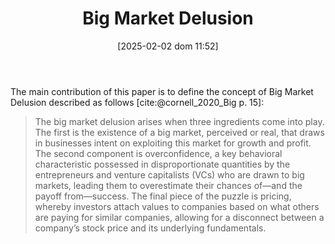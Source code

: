 :PROPERTIES:
:ID:       331ac477-5b3f-485e-b47e-be962ff9b5aa
:END:
#+title:      Big Market Delusion
#+date:       [2025-02-02 dom 11:52]
#+filetags:   :definition:
#+identifier: 20250202T115238
#+BIBLIOGRAPHY: ~/Org/zotero_refs.bib
#+OPTIONS: num:nil ^:{} toc:nil

The main contribution of this paper is to define the concept of Big Market Delusion described as follows [cite:@cornell_2020_Big p. 15]:
#+begin_quote
The big market delusion arises when three ingredients come into play.
The first is the existence of a big market, perceived or real, that draws in businesses intent on exploiting this market for growth and profit.
The second component is overconfidence, a key behavioral characteristic possessed in disproportionate quantities by the entrepreneurs and venture capitalists (VCs) who are drawn to big markets, leading them to overestimate their chances of—and the payoff from—success.
The final piece of the puzzle is pricing, whereby investors attach values to companies based on what others are paying for similar companies, allowing for a disconnect between a company’s stock price and its underlying fundamentals.
#+end_quote
